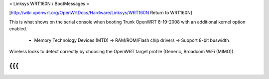 = Linksys WRT160N / BootMessages =

[http://wiki.openwrt.org/OpenWrtDocs/Hardware/Linksys/WRT160N Return to WRT160N]

This is what shows on the serial console when booting Trunk OpenWRT 8-19-2008 with an additional kernel option enabled. 

 * Memory Technology Devices (MTD) -> RAM/ROM/Flash chip drivers -> Support 8-bit buswidth

Wireless looks to detect correctly by choosing the OpenWRT target profile (Generic, Broadcom WiFi (MIMO))

{{{
}}}
